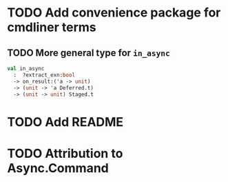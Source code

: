 * TODO Add convenience package for cmdliner terms
** TODO More general type for ~in_async~
#+BEGIN_SRC ocaml
val in_async
  :  ?extract_exn:bool
  -> on_result:('a -> unit)
  -> (unit -> 'a Deferred.t)
  -> (unit -> unit) Staged.t
#+END_SRC
* TODO Add README
* TODO Attribution to Async.Command
